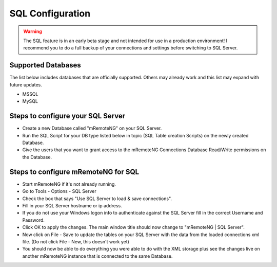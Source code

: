 .. _sql_configuration:

*****************
SQL Configuration
*****************

.. warning::

    The SQL feature is in an early beta stage and not intended for use in a production environment! I recommend you to do a full backup of your connections and settings before switching to SQL Server.

Supported Databases
===================

The list below includes databases that are officially supported. Others may already work and this list may expand with future updates.

- MSSQL
- MySQL

Steps to configure your SQL Server
==================================
- Create a new Database called "mRemoteNG" on your SQL Server.
- Run the SQL Script for your DB type listed below in topic (SQL Table creation Scripts) on the newly created Database.
- Give the users that you want to grant access to the mRemoteNG Connections Database Read/Write permissions on the Database.

Steps to configure mRemoteNG for SQL
====================================
- Start mRemoteNG if it's not already running.
- Go to Tools - Options - SQL Server
- Check the box that says "Use SQL Server to load & save connections".
- Fill in your SQL Server hostname or ip address.
- If you do not use your Windows logon info to authenticate against the SQL Server fill in the correct Username and Password.
- Click OK to apply the changes. The main window title should now change to "mRemoteNG | SQL Server".
- Now click on File - Save to update the tables on your SQL Server with the data from the loaded connections xml file. (Do not click File - New, this doesn't work yet)
- You should now be able to do everything you were able to do with the XML storage plus see the changes live on another mRemoteNG instance that is connected to the same Database.
